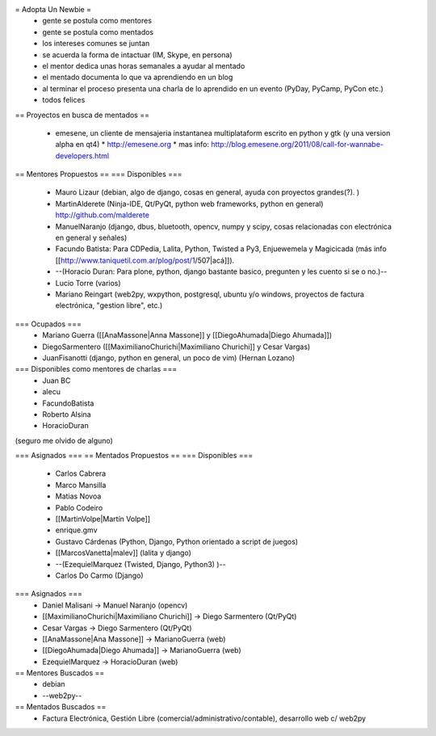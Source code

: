 = Adopta Un Newbie =
 * gente se postula como mentores
 * gente se postula como mentados
 * los intereses comunes se juntan
 * se acuerda la forma de intactuar (IM, Skype, en persona)
 * el mentor dedica unas horas semanales a ayudar al mentado
 * el mentado documenta lo que va aprendiendo en un blog
 * al terminar el proceso presenta una charla de lo aprendido en un evento (PyDay, PyCamp, PyCon etc.)
 * todos felices

== Proyectos en busca de mentados ==

 * emesene, un cliente de mensajeria instantanea multiplataform escrito en python y gtk (y una version alpha en qt4) 
   * http://emesene.org
   * mas info: http://blog.emesene.org/2011/08/call-for-wannabe-developers.html

== Mentores Propuestos ==
=== Disponibles ===
 * Mauro Lizaur (debian, algo de django, cosas en general, ayuda con proyectos grandes(?). )
 * MartinAlderete (Ninja-IDE, Qt/PyQt, python web frameworks, python en general) http://github.com/malderete
 * ManuelNaranjo (django, dbus, bluetooth, opencv, numpy y scipy, cosas relacionadas con electrónica en general y señales)
 * Facundo Batista: Para CDPedia, Lalita, Python, Twisted a Py3, Enjuewemela y Magicicada (más info [[http://www.taniquetil.com.ar/plog/post/1/507|acá]]).
 * --(Horacio Duran: Para plone, python, django bastante basico, pregunten y les cuento si se o no.)--
 * Lucio Torre (varios)
 * Mariano Reingart (web2py, wxpython, postgresql, ubuntu y/o windows, proyectos de factura electrónica, "gestion libre", etc.)

=== Ocupados ===
 * Mariano Guerra ([[AnaMassone|Anna Massone]] y [[DiegoAhumada|Diego Ahumada]])
 * DiegoSarmentero ([[MaximilianoChurichi|Maximiliano Churichi]] y Cesar Vargas)
 * JuanFisanotti (django, python en general, un poco de vim) (Hernan Lozano)

=== Disponibles como mentores de charlas ===
 * Juan BC
 * alecu
 * FacundoBatista
 * Roberto Alsina
 * HoracioDuran

(seguro me olvido de alguno)

=== Asignados ===
== Mentados Propuestos ==
=== Disponibles ===
 * Carlos Cabrera
 * Marco Mansilla
 * Matias Novoa
 * Pablo Codeiro
 * [[MartinVolpe|Martín Volpe]]
 * enrique.gmv
 * Gustavo Cárdenas (Python, Django, Python orientado a script de juegos)
 * [[MarcosVanetta|malev]] (lalita y django)
 * --(EzequielMarquez (Twisted, Django, Python3) )--
 * Carlos Do Carmo (Django)

=== Asignados ===
 * Daniel Malisani -> Manuel Naranjo (opencv)
 * [[MaximilianoChurichi|Maximiliano Churichi]] -> Diego Sarmentero (Qt/PyQt)
 * Cesar Vargas -> Diego Sarmentero (Qt/PyQt)
 * [[AnaMassone|Ana Massone]] -> MarianoGuerra (web)
 * [[DiegoAhumada|Diego Ahumada]] -> MarianoGuerra (web)
 * EzequielMarquez -> HoracioDuran (web)

== Mentores Buscados ==
 * debian
 * --web2py--

== Mentados Buscados ==
 * Factura Electrónica, Gestión Libre (comercial/administrativo/contable), desarrollo web c/ web2py
